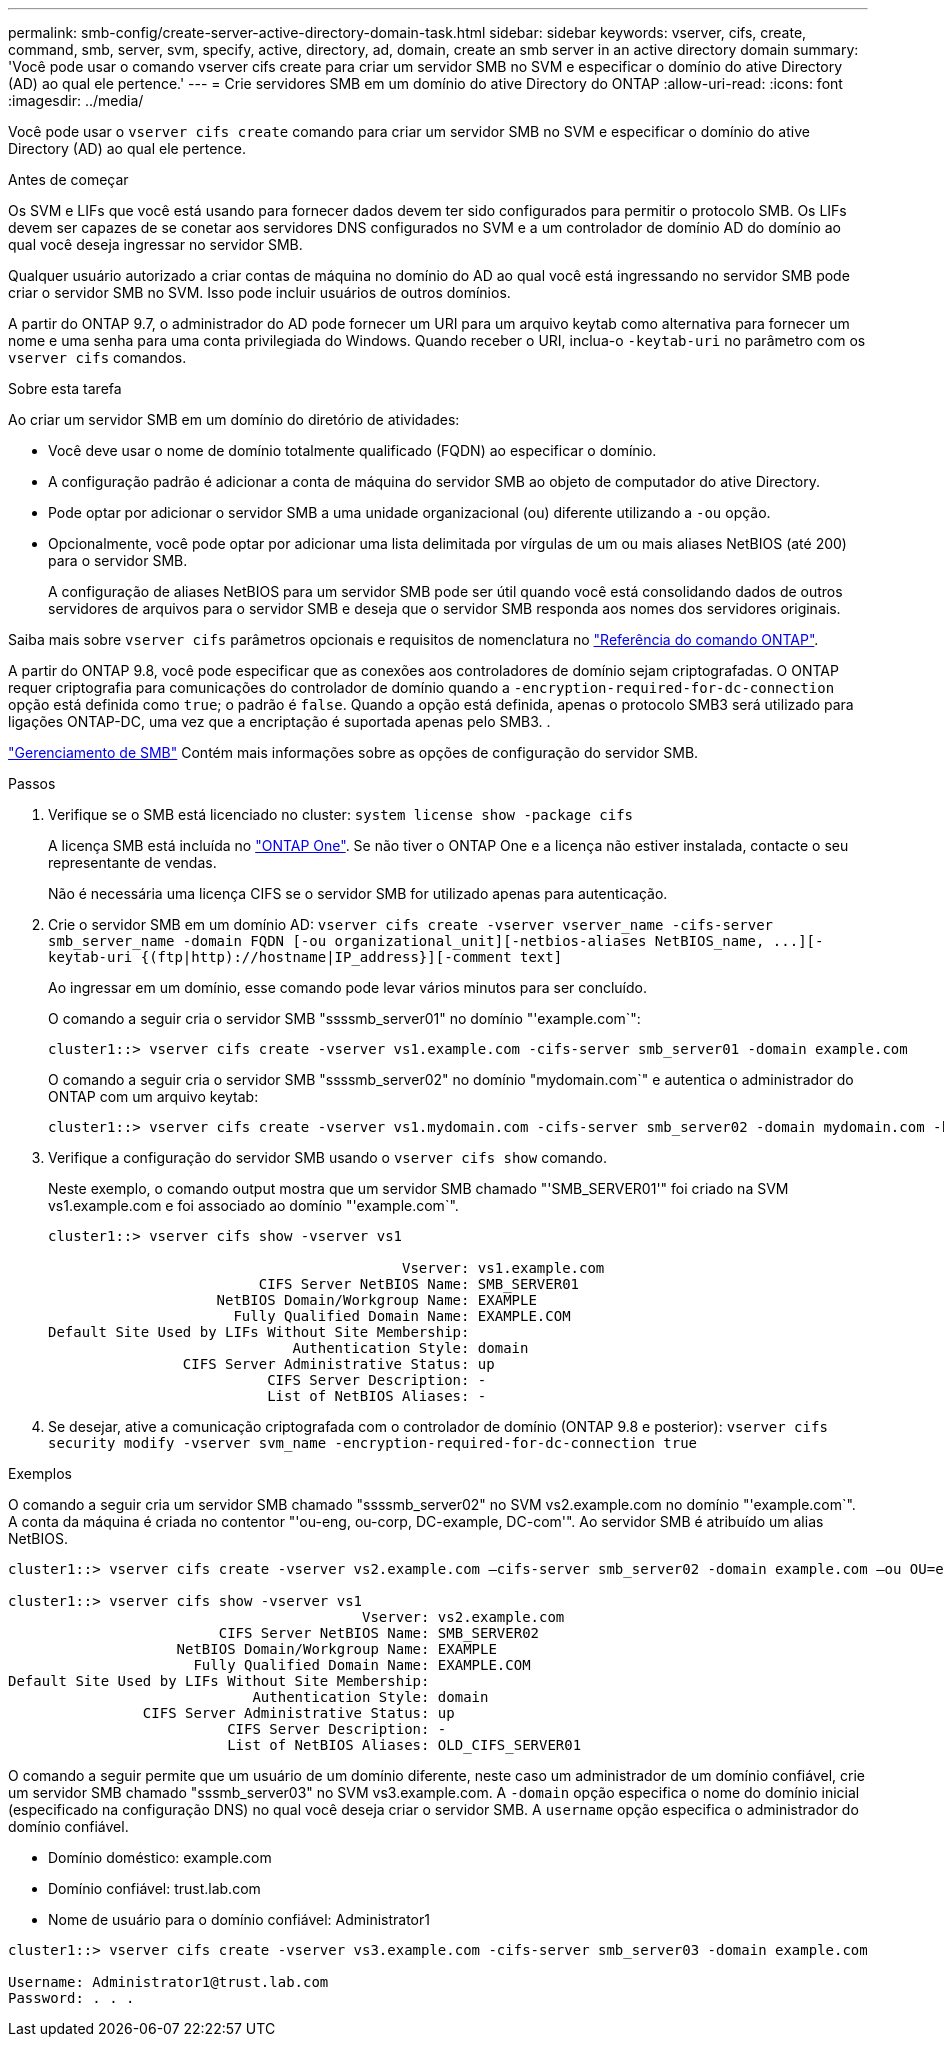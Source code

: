 ---
permalink: smb-config/create-server-active-directory-domain-task.html 
sidebar: sidebar 
keywords: vserver, cifs, create, command, smb, server, svm, specify, active, directory, ad, domain, create an smb server in an active directory domain 
summary: 'Você pode usar o comando vserver cifs create para criar um servidor SMB no SVM e especificar o domínio do ative Directory (AD) ao qual ele pertence.' 
---
= Crie servidores SMB em um domínio do ative Directory do ONTAP
:allow-uri-read: 
:icons: font
:imagesdir: ../media/


[role="lead"]
Você pode usar o `vserver cifs create` comando para criar um servidor SMB no SVM e especificar o domínio do ative Directory (AD) ao qual ele pertence.

.Antes de começar
Os SVM e LIFs que você está usando para fornecer dados devem ter sido configurados para permitir o protocolo SMB. Os LIFs devem ser capazes de se conetar aos servidores DNS configurados no SVM e a um controlador de domínio AD do domínio ao qual você deseja ingressar no servidor SMB.

Qualquer usuário autorizado a criar contas de máquina no domínio do AD ao qual você está ingressando no servidor SMB pode criar o servidor SMB no SVM. Isso pode incluir usuários de outros domínios.

A partir do ONTAP 9.7, o administrador do AD pode fornecer um URI para um arquivo keytab como alternativa para fornecer um nome e uma senha para uma conta privilegiada do Windows. Quando receber o URI, inclua-o `-keytab-uri` no parâmetro com os `vserver cifs` comandos.

.Sobre esta tarefa
Ao criar um servidor SMB em um domínio do diretório de atividades:

* Você deve usar o nome de domínio totalmente qualificado (FQDN) ao especificar o domínio.
* A configuração padrão é adicionar a conta de máquina do servidor SMB ao objeto de computador do ative Directory.
* Pode optar por adicionar o servidor SMB a uma unidade organizacional (ou) diferente utilizando a `-ou` opção.
* Opcionalmente, você pode optar por adicionar uma lista delimitada por vírgulas de um ou mais aliases NetBIOS (até 200) para o servidor SMB.
+
A configuração de aliases NetBIOS para um servidor SMB pode ser útil quando você está consolidando dados de outros servidores de arquivos para o servidor SMB e deseja que o servidor SMB responda aos nomes dos servidores originais.



Saiba mais sobre `vserver cifs` parâmetros opcionais e requisitos de nomenclatura no link:https://docs.netapp.com/us-en/ontap-cli/search.html?q=vserver+cifs["Referência do comando ONTAP"^].

A partir do ONTAP 9.8, você pode especificar que as conexões aos controladores de domínio sejam criptografadas. O ONTAP requer criptografia para comunicações do controlador de domínio quando a `-encryption-required-for-dc-connection` opção está definida como `true`; o padrão é `false`. Quando a opção está definida, apenas o protocolo SMB3 será utilizado para ligações ONTAP-DC, uma vez que a encriptação é suportada apenas pelo SMB3. .

link:../smb-admin/index.html["Gerenciamento de SMB"] Contém mais informações sobre as opções de configuração do servidor SMB.

.Passos
. Verifique se o SMB está licenciado no cluster: `system license show -package cifs`
+
A licença SMB está incluída no link:../system-admin/manage-licenses-concept.html#licenses-included-with-ontap-one["ONTAP One"]. Se não tiver o ONTAP One e a licença não estiver instalada, contacte o seu representante de vendas.

+
Não é necessária uma licença CIFS se o servidor SMB for utilizado apenas para autenticação.

. Crie o servidor SMB em um domínio AD: `+vserver cifs create -vserver vserver_name -cifs-server smb_server_name -domain FQDN [-ou organizational_unit][-netbios-aliases NetBIOS_name, ...][-keytab-uri {(ftp|http)://hostname|IP_address}][-comment text]+`
+
Ao ingressar em um domínio, esse comando pode levar vários minutos para ser concluído.

+
O comando a seguir cria o servidor SMB "ssssmb_server01" no domínio "'example.com`":

+
[listing]
----
cluster1::> vserver cifs create -vserver vs1.example.com -cifs-server smb_server01 -domain example.com
----
+
O comando a seguir cria o servidor SMB "ssssmb_server02" no domínio "mydomain.com`" e autentica o administrador do ONTAP com um arquivo keytab:

+
[listing]
----
cluster1::> vserver cifs create -vserver vs1.mydomain.com -cifs-server smb_server02 -domain mydomain.com -keytab-uri http://admin.mydomain.com/ontap1.keytab
----
. Verifique a configuração do servidor SMB usando o `vserver cifs show` comando.
+
Neste exemplo, o comando output mostra que um servidor SMB chamado "'SMB_SERVER01'" foi criado na SVM vs1.example.com e foi associado ao domínio "'example.com`".

+
[listing]
----
cluster1::> vserver cifs show -vserver vs1

                                          Vserver: vs1.example.com
                         CIFS Server NetBIOS Name: SMB_SERVER01
                    NetBIOS Domain/Workgroup Name: EXAMPLE
                      Fully Qualified Domain Name: EXAMPLE.COM
Default Site Used by LIFs Without Site Membership:
                             Authentication Style: domain
                CIFS Server Administrative Status: up
                          CIFS Server Description: -
                          List of NetBIOS Aliases: -
----
. Se desejar, ative a comunicação criptografada com o controlador de domínio (ONTAP 9.8 e posterior): `vserver cifs security modify -vserver svm_name -encryption-required-for-dc-connection true`


.Exemplos
O comando a seguir cria um servidor SMB chamado "ssssmb_server02" no SVM vs2.example.com no domínio "'example.com`". A conta da máquina é criada no contentor "'ou-eng, ou-corp, DC-example, DC-com'". Ao servidor SMB é atribuído um alias NetBIOS.

[listing]
----
cluster1::> vserver cifs create -vserver vs2.example.com –cifs-server smb_server02 -domain example.com –ou OU=eng,OU=corp -netbios-aliases old_cifs_server01

cluster1::> vserver cifs show -vserver vs1
                                          Vserver: vs2.example.com
                         CIFS Server NetBIOS Name: SMB_SERVER02
                    NetBIOS Domain/Workgroup Name: EXAMPLE
                      Fully Qualified Domain Name: EXAMPLE.COM
Default Site Used by LIFs Without Site Membership:
                             Authentication Style: domain
                CIFS Server Administrative Status: up
                          CIFS Server Description: -
                          List of NetBIOS Aliases: OLD_CIFS_SERVER01
----
O comando a seguir permite que um usuário de um domínio diferente, neste caso um administrador de um domínio confiável, crie um servidor SMB chamado "sssmb_server03" no SVM vs3.example.com. A `-domain` opção especifica o nome do domínio inicial (especificado na configuração DNS) no qual você deseja criar o servidor SMB. A `username` opção especifica o administrador do domínio confiável.

* Domínio doméstico: example.com
* Domínio confiável: trust.lab.com
* Nome de usuário para o domínio confiável: Administrator1


[listing]
----
cluster1::> vserver cifs create -vserver vs3.example.com -cifs-server smb_server03 -domain example.com

Username: Administrator1@trust.lab.com
Password: . . .
----